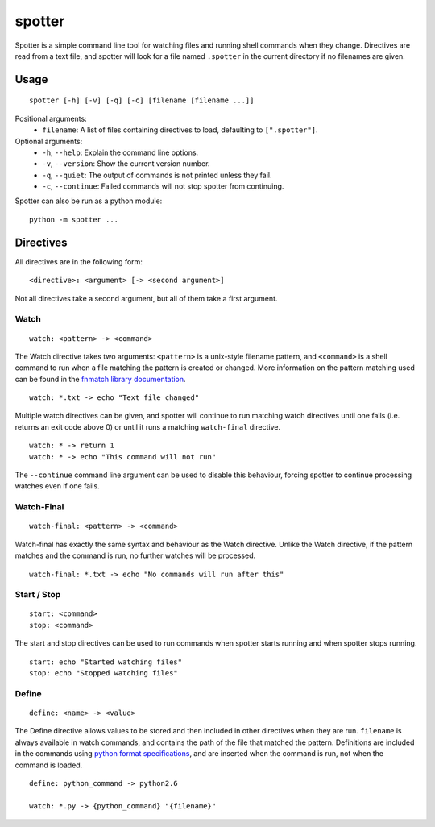 =======
spotter
=======

.. image:: https://pypip.in/v/spotter/badge.png
    :target: https://crate.io/packages/spotter/
    :alt: Latest PyPI version

Spotter is a simple command line tool for watching files and running shell commands when they change.
Directives are read from a text file, and spotter will look for a file named ``.spotter`` in the current directory if no filenames are given.

Usage
=====

::

    spotter [-h] [-v] [-q] [-c] [filename [filename ...]]

Positional arguments:
    * ``filename``: A list of files containing directives to load, defaulting to ``[".spotter"]``.

Optional arguments:
    * ``-h``, ``--help``: Explain the command line options.
    * ``-v``, ``--version``: Show the current version number.
    * ``-q``, ``--quiet``: The output of commands is not printed unless they fail.
    * ``-c``, ``--continue``: Failed commands will not stop spotter from continuing.

Spotter can also be run as a python module:

::

    python -m spotter ...

Directives
==========

All directives are in the following form::

    <directive>: <argument> [-> <second argument>]

Not all directives take a second argument, but all of them take a first argument.

Watch
-----

::

    watch: <pattern> -> <command>

The Watch directive takes two arguments: ``<pattern>`` is a unix-style filename pattern, and ``<command>`` is a shell command to run when a file matching the pattern is created or changed.
More information on the pattern matching used can be found in the `fnmatch library documentation <http://docs.python.org/3/library/fnmatch.html>`_.

::

    watch: *.txt -> echo "Text file changed"

Multiple watch directives can be given, and spotter will continue to run matching watch directives until one fails (i.e. returns an exit code above 0) or until it runs a matching ``watch-final`` directive.

::

    watch: * -> return 1
    watch: * -> echo "This command will not run"

The ``--continue`` command line argument can be used to disable this behaviour, forcing spotter to continue processing watches even if one fails.

Watch-Final
-----------

::

    watch-final: <pattern> -> <command>

Watch-final has exactly the same syntax and behaviour as the Watch directive.
Unlike the Watch directive, if the pattern matches and the command is run, no further watches will be processed.

::

    watch-final: *.txt -> echo "No commands will run after this"

Start / Stop
------------

::

    start: <command>
    stop: <command>

The start and stop directives can be used to run commands when spotter starts running and when spotter stops running.

::

    start: echo "Started watching files"
    stop: echo "Stopped watching files"

Define
------

::

    define: <name> -> <value>

The Define directive allows values to be stored and then included in other directives when they are run.
``filename`` is always available in watch commands, and contains the path of the file that matched the pattern.
Definitions are included in the commands using `python format specifications <http://docs.python.org/3/library/string.html#formatspec>`_, and are inserted when the command is run, not when the command is loaded.

::

    define: python_command -> python2.6

    watch: *.py -> {python_command} "{filename}"
